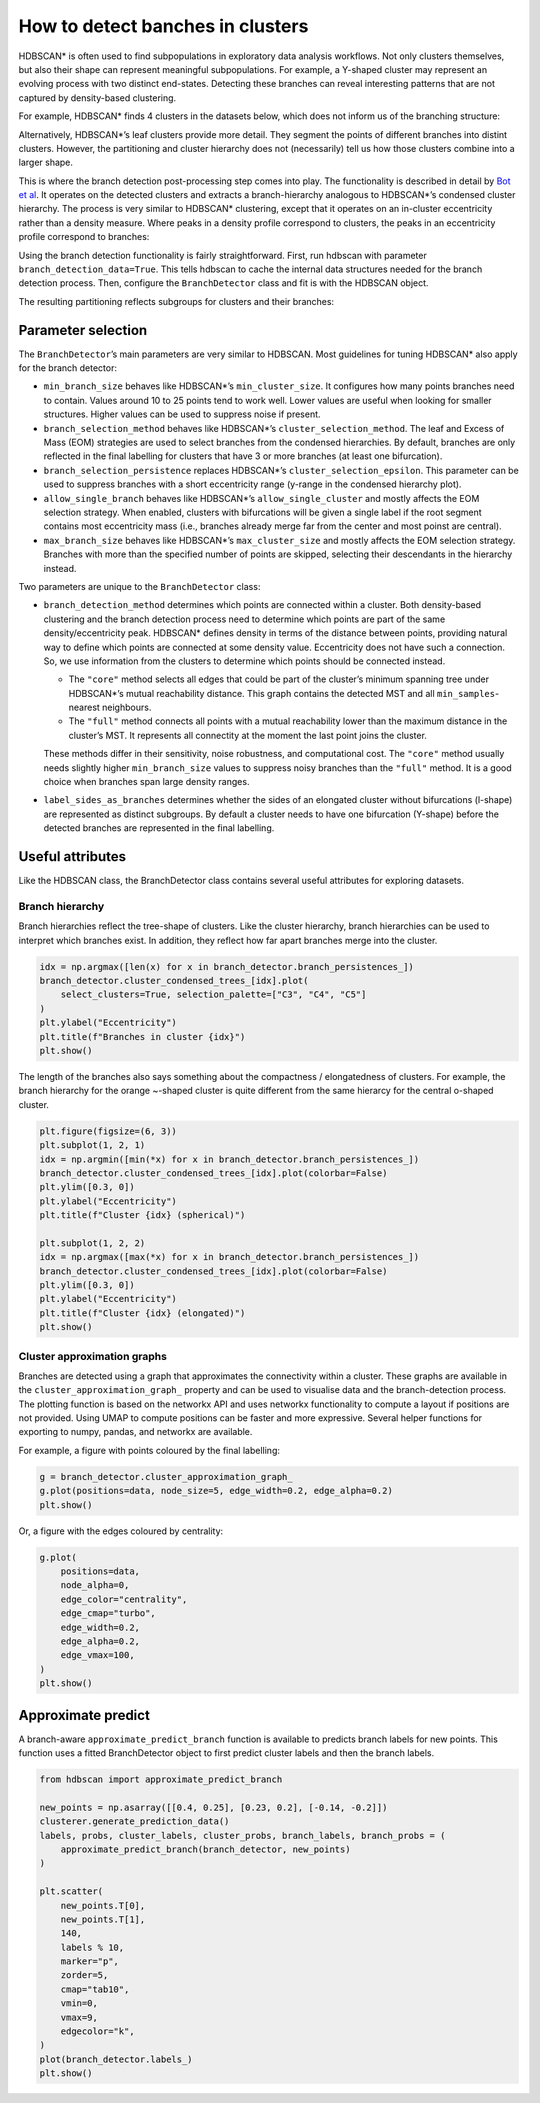How to detect banches in clusters
=================================

HDBSCAN\* is often used to find subpopulations in exploratory data
analysis workflows. Not only clusters themselves, but also their shape
can represent meaningful subpopulations. For example, a Y-shaped cluster
may represent an evolving process with two distinct end-states.
Detecting these branches can reveal interesting patterns that are not
captured by density-based clustering.

For example, HDBSCAN\* finds 4 clusters in the datasets below, which
does not inform us of the branching structure:

.. image:: images/how_to_detect_branches_3_0.png

Alternatively, HDBSCAN\*’s leaf clusters provide more detail. They
segment the points of different branches into distint clusters. However,
the partitioning and cluster hierarchy does not (necessarily) tell us how
those clusters combine into a larger shape.

.. image:: images/how_to_detect_branches_5_0.png

This is where the branch detection post-processing step comes into play.
The functionality is described in detail by `Bot et
al <https://arxiv.org/abs/2311.15887>`__. It operates on the detected
clusters and extracts a branch-hierarchy analogous to HDBSCAN\*’s
condensed cluster hierarchy. The process is very similar to HDBSCAN\*
clustering, except that it operates on an in-cluster eccentricity rather
than a density measure. Where peaks in a density profile correspond to
clusters, the peaks in an eccentricity profile correspond to branches:

.. image:: images/how_to_detect_branches_7_0.png

Using the branch detection functionality is fairly straightforward.
First, run hdbscan with parameter ``branch_detection_data=True``. This
tells hdbscan to cache the internal data structures needed for the
branch detection process. Then, configure the ``BranchDetector`` class
and fit is with the HDBSCAN object.

The resulting partitioning reflects subgroups for clusters and their
branches:

.. code:: python
    from hdbscan import HDBSCAN, BranchDetector

    clusterer = HDBSCAN(min_cluster_size=15, branch_detection_data=True).fit(data)
    branch_detector = BranchDetector(min_branch_size=15).fit(clusterer)
    plot(branch_detector.labels_)

.. image:: images/how_to_detect_branches_9_0.png


Parameter selection
-------------------

The ``BranchDetector``’s main parameters are very similar to HDBSCAN.
Most guidelines for tuning HDBSCAN\* also apply for the branch detector:

-  ``min_branch_size`` behaves like HDBSCAN\*’s ``min_cluster_size``. It
   configures how many points branches need to contain. Values around 10
   to 25 points tend to work well. Lower values are useful when looking
   for smaller structures. Higher values can be used to suppress noise
   if present.
-  ``branch_selection_method`` behaves like HDBSCAN\*’s
   ``cluster_selection_method``. The leaf and Excess of Mass (EOM)
   strategies are used to select branches from the condensed
   hierarchies. By default, branches are only reflected in the final
   labelling for clusters that have 3 or more branches (at least one
   bifurcation).
-  ``branch_selection_persistence`` replaces HDBSCAN\*’s
   ``cluster_selection_epsilon``. This parameter can be used to suppress
   branches with a short eccentricity range (y-range in the condensed
   hierarchy plot).
-  ``allow_single_branch`` behaves like HDBSCAN\*’s
   ``allow_single_cluster`` and mostly affects the EOM selection
   strategy. When enabled, clusters with bifurcations will be given a
   single label if the root segment contains most eccentricity mass
   (i.e., branches already merge far from the center and most poinst are
   central).
-  ``max_branch_size`` behaves like HDBSCAN\*’s ``max_cluster_size`` and
   mostly affects the EOM selection strategy. Branches with more than
   the specified number of points are skipped, selecting their
   descendants in the hierarchy instead.

Two parameters are unique to the ``BranchDetector`` class:

-  ``branch_detection_method`` determines which points are connected
   within a cluster. Both density-based clustering and the branch detection
   process need to determine which points are part of the same
   density/eccentricity peak. HDBSCAN\* defines density in terms of the distance
   between points, providing natural way to define which points are connected at
   some density value. Eccentricity does not have such a connection. So, we use
   information from the clusters to determine which points should be connected
   instead.

   -  The ``"core"`` method selects all edges that could be part of the
      cluster’s minimum spanning tree under HDBSCAN\*’s mutual
      reachability distance. This graph contains the detected MST and
      all ``min_samples``-nearest neighbours.
   -  The ``"full"`` method connects all points with a mutual
      reachability lower than the maximum distance in the cluster’s MST.
      It represents all connectity at the moment the last point joins
      the cluster. 
    
   These methods differ in their sensitivity, noise robustness, and 
   computational cost. The ``"core"`` method usually needs slightly 
   higher ``min_branch_size`` values to suppress noisy branches than the 
   ``"full"`` method. It is a good choice when branches span large 
   density ranges.

-  ``label_sides_as_branches`` determines whether the sides of an
   elongated cluster without bifurcations (l-shape) are represented as
   distinct subgroups. By default a cluster needs to have one
   bifurcation (Y-shape) before the detected branches are represented in
   the final labelling.


Useful attributes
-----------------

Like the HDBSCAN class, the BranchDetector class contains several useful
attributes for exploring datasets.

Branch hierarchy
~~~~~~~~~~~~~~~~

Branch hierarchies reflect the tree-shape of clusters. Like the cluster
hierarchy, branch hierarchies can be used to interpret which branches
exist. In addition, they reflect how far apart branches merge into the
cluster.

.. code:: python

    idx = np.argmax([len(x) for x in branch_detector.branch_persistences_])
    branch_detector.cluster_condensed_trees_[idx].plot(
        select_clusters=True, selection_palette=["C3", "C4", "C5"]
    )
    plt.ylabel("Eccentricity")
    plt.title(f"Branches in cluster {idx}")
    plt.show()

.. image:: images/how_to_detect_branches_13_0.png

The length of the branches also says something about the compactness /
elongatedness of clusters. For example, the branch hierarchy for the
orange ~-shaped cluster is quite different from the same hierarcy for
the central o-shaped cluster.

.. code:: python

    plt.figure(figsize=(6, 3))
    plt.subplot(1, 2, 1)
    idx = np.argmin([min(*x) for x in branch_detector.branch_persistences_])
    branch_detector.cluster_condensed_trees_[idx].plot(colorbar=False)
    plt.ylim([0.3, 0])
    plt.ylabel("Eccentricity")
    plt.title(f"Cluster {idx} (spherical)")
    
    plt.subplot(1, 2, 2)
    idx = np.argmax([max(*x) for x in branch_detector.branch_persistences_])
    branch_detector.cluster_condensed_trees_[idx].plot(colorbar=False)
    plt.ylim([0.3, 0])
    plt.ylabel("Eccentricity")
    plt.title(f"Cluster {idx} (elongated)")
    plt.show()

.. image:: images/how_to_detect_branches_15_0.png

Cluster approximation graphs
~~~~~~~~~~~~~~~~~~~~~~~~~~~~

Branches are detected using a graph that approximates the connectivity
within a cluster. These graphs are available in the
``cluster_approximation_graph_`` property and can be used to visualise
data and the branch-detection process. The plotting function is based on
the networkx API and uses networkx functionality to compute a layout if
positions are not provided. Using UMAP to compute positions can be
faster and more expressive. Several helper functions for exporting to
numpy, pandas, and networkx are available.

For example, a figure with points coloured by the final labelling:

.. code:: python

    g = branch_detector.cluster_approximation_graph_
    g.plot(positions=data, node_size=5, edge_width=0.2, edge_alpha=0.2)
    plt.show()

.. image:: images/how_to_detect_branches_17_0.png

Or, a figure with the edges coloured by centrality:

.. code:: python

    g.plot(
        positions=data,
        node_alpha=0,
        edge_color="centrality",
        edge_cmap="turbo",
        edge_width=0.2,
        edge_alpha=0.2,
        edge_vmax=100,
    )
    plt.show()

.. image:: images/how_to_detect_branches_19_0.png


Approximate predict
-------------------

A branch-aware ``approximate_predict_branch`` function is available to 
predicts branch labels for new points. This function uses a fitted 
BranchDetector object to first predict cluster labels and then the 
branch labels.

.. code:: python

    from hdbscan import approximate_predict_branch
    
    new_points = np.asarray([[0.4, 0.25], [0.23, 0.2], [-0.14, -0.2]])
    clusterer.generate_prediction_data()
    labels, probs, cluster_labels, cluster_probs, branch_labels, branch_probs = (
        approximate_predict_branch(branch_detector, new_points)
    )
    
    plt.scatter(
        new_points.T[0],
        new_points.T[1],
        140,
        labels % 10,
        marker="p",
        zorder=5,
        cmap="tab10",
        vmin=0,
        vmax=9,
        edgecolor="k",
    )
    plot(branch_detector.labels_)
    plt.show()

.. image:: images/how_to_detect_branches_21_0.png
